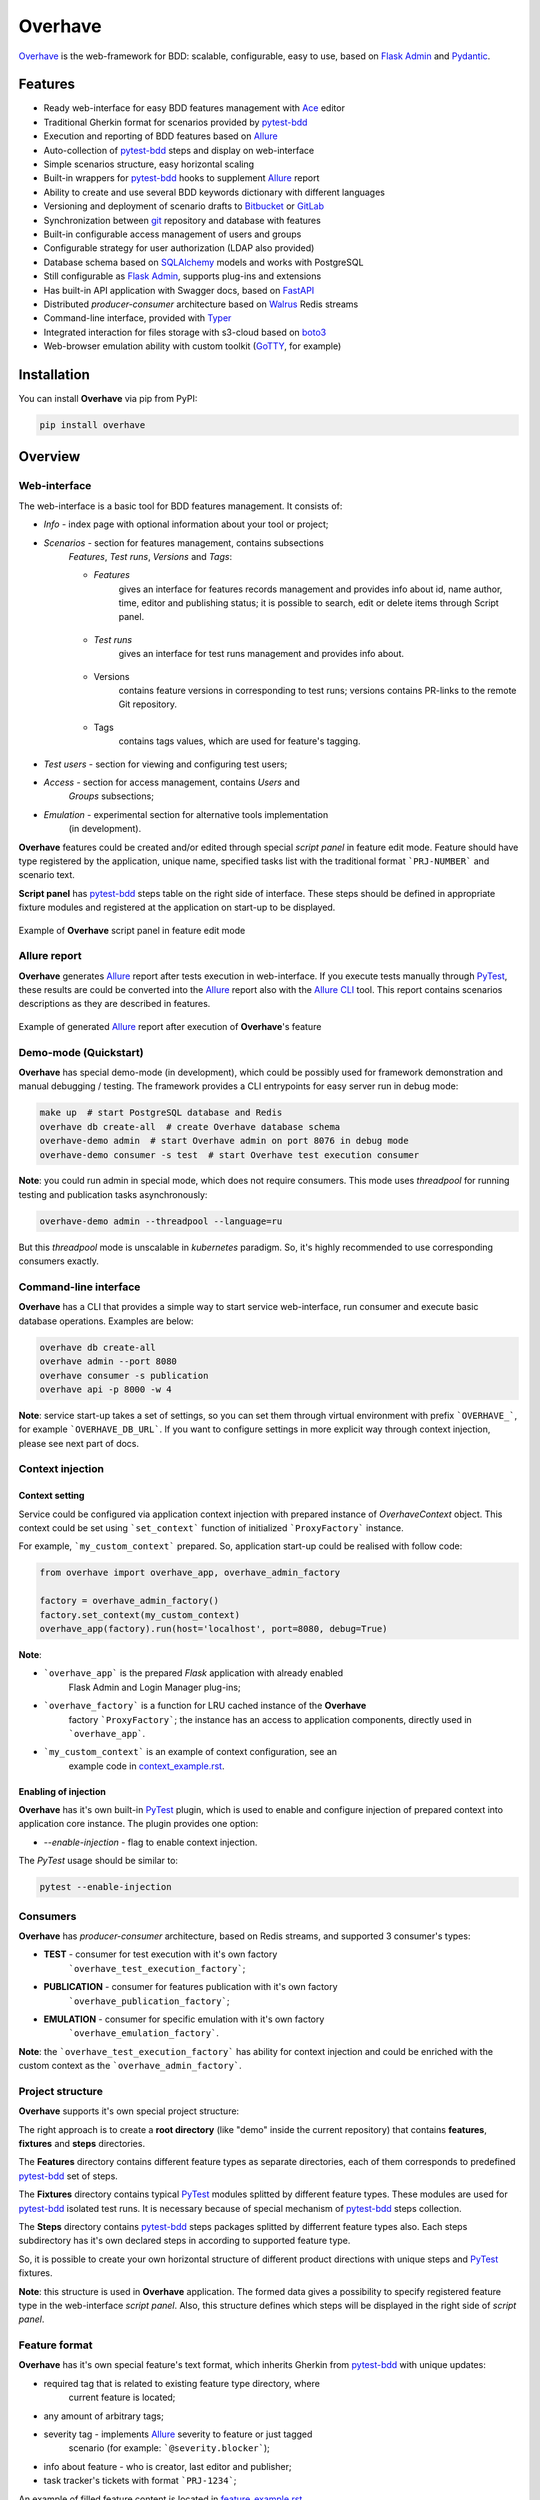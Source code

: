 ========
Overhave
========

.. figure:: https://raw.githubusercontent.com/TinkoffCreditSystems/overhave/master/docs/includes/images/label_img.png
  :width: 700
  :align: center
  :alt: Overhave framework

  `Overhave`_ is the web-framework for BDD: scalable, configurable, easy to use, based on
  `Flask Admin`_ and `Pydantic`_.

  .. image:: https://github.com/TinkoffCreditSystems/overhave/workflows/CI/badge.svg
    :target: https://github.com/TinkoffCreditSystems/overhave/actions?query=workflow%3ACI
    :alt: CI

  .. image:: https://img.shields.io/pypi/pyversions/overhave.svg
    :target: https://pypi.org/project/overhave
    :alt: Python versions

  .. image:: https://img.shields.io/badge/code%20style-black-000000.svg
    :target: https://github.com/TinkoffCreditSystems/overhave
    :alt: Code style

  .. image:: https://img.shields.io/pypi/v/overhave?color=%2334D058&label=pypi%20package
    :target: https://pypi.org/project/overhave
    :alt: Package version

  .. image:: https://raw.githubusercontent.com/TinkoffCreditSystems/overhave/master/docs/includes/images/coverage.svg
    :target: https://github.com/TinkoffCreditSystems/overhave
    :alt: PyTest Coverage percent
    
  .. image:: https://img.shields.io/pypi/dm/overhave.svg
    :target: https://pypi.org/project/overhave
    :alt: Downloads per month

--------
Features
--------

* Ready web-interface for easy BDD features management with `Ace`_ editor
* Traditional Gherkin format for scenarios provided by `pytest-bdd`_
* Execution and reporting of BDD features based on `Allure`_
* Auto-collection of `pytest-bdd`_ steps and display on web-interface
* Simple scenarios structure, easy horizontal scaling
* Built-in wrappers for `pytest-bdd`_ hooks to supplement `Allure`_ report
* Ability to create and use several BDD keywords dictionary with different languages
* Versioning and deployment of scenario drafts to `Bitbucket`_ or `GitLab`_
* Synchronization between `git`_ repository and database with features
* Built-in configurable access management of users and groups
* Configurable strategy for user authorization (LDAP also provided)
* Database schema based on `SQLAlchemy`_ models and works with PostgreSQL
* Still configurable as `Flask Admin`_, supports plug-ins and extensions
* Has built-in API application with Swagger docs, based on `FastAPI`_
* Distributed `producer-consumer` architecture based on `Walrus`_ Redis streams
* Command-line interface, provided with `Typer`_
* Integrated interaction for files storage with s3-cloud based on `boto3`_
* Web-browser emulation ability with custom toolkit (`GoTTY`_, for example)

------------
Installation
------------

You can install **Overhave** via pip from PyPI:

.. code-block:: shell

    pip install overhave

--------
Overview
--------

Web-interface
-------------

The web-interface is a basic tool for BDD features management. It consists of:

* `Info` - index page with optional information about your tool or project;
* `Scenarios` - section for features management, contains subsections
    `Features`, `Test runs`, `Versions` and `Tags`:

    * `Features`
        gives an interface for features records management and provides info
        about id, name author, time, editor and publishing status; it is possible
        to search, edit or delete items through Script panel.

        .. figure:: https://raw.githubusercontent.com/TinkoffCreditSystems/overhave/master/docs/includes/images/label_img.png
          :width: 500
          :align: center
          :alt: Features list

    * `Test runs`
        gives an interface for test runs management and provides info about.

        .. figure:: https://raw.githubusercontent.com/TinkoffCreditSystems/overhave/master/docs/includes/images/test_runs_img.png
          :width: 500
          :align: center
          :alt: Test runs list

    * Versions
        contains feature versions in corresponding to test runs; versions contains PR-links to
        the remote Git repository.

        .. figure:: https://raw.githubusercontent.com/TinkoffCreditSystems/overhave/master/docs/includes/images/versions_img.png
          :width: 500
          :align: center
          :alt: Feature published versions list

    * Tags
        contains tags values, which are used for feature's tagging.

        .. figure:: https://raw.githubusercontent.com/TinkoffCreditSystems/overhave/master/docs/includes/images/tags_img.png
          :width: 500
          :align: center
          :alt: Feature published versions list

* `Test users` - section for viewing and configuring test users;
* `Access` - section for access management, contains `Users` and
    `Groups` subsections;
* `Emulation` - experimental section for alternative tools implementation
    (in development).

**Overhave** features could be created and/or edited through special
*script panel* in feature edit mode. Feature should have type registered by the
application, unique name, specified tasks list with the traditional format
```PRJ-NUMBER``` and scenario text.

**Script panel** has `pytest-bdd`_ steps table on the right side of interface.
These steps should be defined in appropriate fixture modules and registered
at the application on start-up to be displayed.


.. figure:: https://raw.githubusercontent.com/TinkoffCreditSystems/overhave/master/docs/includes/images/panel_img.png
  :width: 600
  :align: center
  :alt: Script panel

  Example of **Overhave** script panel in feature edit mode

Allure report
-------------

**Overhave** generates `Allure`_ report after tests execution in web-interface.
If you execute tests manually through `PyTest`_, these results are could be
converted into the `Allure`_ report also with the `Allure CLI`_ tool.
This report contains scenarios descriptions as they are described in features.

.. figure:: https://raw.githubusercontent.com/TinkoffCreditSystems/overhave/master/docs/includes/images/report_img.png
  :width: 600
  :align: center
  :alt: Allure test-case report

  Example of generated `Allure`_ report after execution of **Overhave**'s feature

Demo-mode (Quickstart)
----------------------

**Overhave** has special demo-mode (in development), which could be possibly
used for framework demonstration and manual debugging / testing. The framework
provides a CLI entrypoints for easy server run in debug mode:

.. code-block:: shell

    make up  # start PostgreSQL database and Redis
    overhave db create-all  # create Overhave database schema
    overhave-demo admin  # start Overhave admin on port 8076 in debug mode
    overhave-demo consumer -s test  # start Overhave test execution consumer

**Note**: you could run admin in special mode, which does not require
consumers. This mode uses *threadpool* for running testing and publication
tasks asynchronously:

.. code-block:: shell

    overhave-demo admin --threadpool --language=ru

But this *threadpool* mode is unscalable in *kubernetes* paradigm. So,
it's highly recommended to use corresponding consumers exactly.

Command-line interface
----------------------

**Overhave** has a CLI that provides a simple way to start service web-interface,
run consumer and execute basic database operations. Examples are below:

.. code-block:: shell

    overhave db create-all
    overhave admin --port 8080
    overhave consumer -s publication
    overhave api -p 8000 -w 4

**Note**: service start-up takes a set of settings, so you can set them through
virtual environment with prefix ```OVERHAVE_```, for example ```OVERHAVE_DB_URL```.
If you want to configure settings in more explicit way through context injection,
please see next part of docs.

Context injection
-----------------

Context setting
^^^^^^^^^^^^^^^

Service could be configured via application context injection with prepared
instance of `OverhaveContext` object. This context could be set using
```set_context``` function of initialized ```ProxyFactory``` instance.

For example, ```my_custom_context``` prepared. So, application start-up could
be realised with follow code:

.. code-block:: python

    from overhave import overhave_app, overhave_admin_factory

    factory = overhave_admin_factory()
    factory.set_context(my_custom_context)
    overhave_app(factory).run(host='localhost', port=8080, debug=True)

**Note**:

* ```overhave_app``` is the prepared `Flask` application with already enabled
    Flask Admin and Login Manager plug-ins;
* ```overhave_factory``` is a function for LRU cached instance of the **Overhave**
    factory ```ProxyFactory```; the instance has an access to application components,
    directly used in ```overhave_app```.
* ```my_custom_context``` is an example of context configuration, see an
    example code in `context_example.rst`_.

Enabling of injection
^^^^^^^^^^^^^^^^^^^^^

**Overhave** has it's own built-in `PyTest`_ plugin, which is used to enable
and configure injection of prepared context into application core instance.
The plugin provides one option:

* `--enable-injection` - flag to enable context injection.

The `PyTest` usage should be similar to:

.. code-block:: bash

    pytest --enable-injection

Consumers
---------

**Overhave** has `producer-consumer` architecture, based on Redis streams,
and supported 3 consumer's types:

* **TEST** - consumer for test execution with it's own factory
    ```overhave_test_execution_factory```;

* **PUBLICATION** - consumer for features publication with it's own factory
    ```overhave_publication_factory```;

* **EMULATION** - consumer for specific emulation with it's own factory
    ```overhave_emulation_factory```.

**Note**: the ```overhave_test_execution_factory``` has ability for context injection
and could be enriched with the custom context as the ```overhave_admin_factory```.

Project structure
-----------------

**Overhave** supports it's own special project structure:

.. image:: https://raw.githubusercontent.com/TinkoffCreditSystems/overhave/master/docs/includes/images/project_structure.png
  :width: 300
  :alt: **Overhave** project structure

The right approach is to create a **root directory** (like "demo" inside the current
repository) that contains **features**, **fixtures** and **steps** directories.

The **Features** directory contains different feature types as
separate directories, each of them corresponds to predefined `pytest-bdd`_
set of steps.

The **Fixtures** directory contains typical `PyTest`_ modules splitted by different
feature types. These modules are used for `pytest-bdd`_ isolated test runs. It is
necessary because of special mechanism of `pytest-bdd`_ steps collection.

The **Steps** directory contains `pytest-bdd`_ steps packages splitted by differrent
feature types also. Each steps subdirectory has it's own declared steps in according
to supported feature type.

So, it is possible to create your own horizontal structure of
different product directions with unique steps and `PyTest`_ fixtures.

**Note**: this structure is used in **Overhave** application. The formed data
gives a possibility to specify registered feature type in the web-interface
*script panel*. Also, this structure defines which steps will be displayed in
the right side of *script panel*.

Feature format
--------------

**Overhave** has it's own special feature's text format, which inherits
Gherkin from `pytest-bdd`_ with unique updates:

* required tag that is related to existing feature type directory, where
    current feature is located;
* any amount of arbitrary tags;
* severity tag - implements `Allure`_ severity to feature or just tagged
    scenario (for example: ```@severity.blocker```);
* info about feature - who is creator, last editor and publisher;
* task tracker's tickets with format ```PRJ-1234```;

An example of filled feature content is located in
`feature_example.rst`_.

Pytest markers
--------------

**Overhave** implements solution for `PyTest`_ markers usage with custom
additional information:

* "`disabled`": same as `skip` marker, but it's necessary to setup reason;
* "`xfail`": traditional `xfail` with strict reason presence.

Examples:

.. code-block:: gherkin

    @disabled(not ready)
    Feature: My business feature

.. code-block:: gherkin

    @disabled(TODO: https://tracker.myorg.com/browse/PRJ-333; deadline 01.01.25)
    Scenario: Yet another business feature


.. code-block:: gherkin

    @xfail(bug: https://tracker.myorg.com/browse/PRJ-555)
    Scenario outline: Other business feature

If reason contains URL, so **Overhave** will attach `Allure` link to report:
for `disabled` - it will be `LinkType.LINK`, for `xfail` - `LinkType.ISSUE`.

Feature links
-------------

**Overhave** has ability to set links to it's own admin service in `Allure`_
test-cases. Link will be set automatically when you generate `Allure`_ report.
This function can be enabled via setup of environment variable
```OVERHAVE_ADMIN_URL```:

.. code-block:: bash

    export OVERHAVE_ADMIN_URL=https://overhave-admin.myorg.com

Also, **Overhave** has ability to set links to feature file in `Git`_ repository.
Link will be set automatically when you generate `Allure`_ report. This function
can be enabled via setup of environment variable
```OVERHAVE_GIT_PROJECT_URL```:

.. code-block:: bash

    export OVERHAVE_GIT_PROJECT_URL=https://git.myorg.com/bdd-features-repo


Language
--------

The web-interface language is ENG by default and could not be switched
(if it's necessary - please, create a ```feature request``` or contribute
yourself).

The feature text as well as `pytest-bdd`_ BDD keywords are configurable
with **Overhave** extra models, for example RUS keywords are already defined
in framework and available for usage:

.. code-block:: python

    from overhave.extra import RUSSIAN_PREFIXES

    language_settings = OverhaveLanguageSettings(step_prefixes=RUSSIAN_PREFIXES)

**Note**: you could create your own prefix-value mapping for your language:

.. code-block:: python

    from overhave import StepPrefixesModel

    GERMAN_PREFIXES = StepPrefixesModel(
        FEATURE="Merkmal:",
        SCENARIO_OUTLINE="Szenarioübersicht:",
        SCENARIO="Szenario:",
        BACKGROUND="Hintergrund:",
        EXAMPLES="Beispiele:",
        EXAMPLES_VERTICAL="Beispiele: Vertikal",
        GIVEN="Gegeben ",
        WHEN="Wann ",
        THEN="Dann ",
        AND="Und ",
        BUT="Aber ",
    )

Git integration
---------------

**Overhave** gives an ability to sent your new features or changes to
remote git repository, which is hosted by `Bitbucket`_ or `GitLab`_.
Integration with bitbucket is native, while integration with GitLab
uses `python-gitlab`_ library.

You are able to set necessary settings for your project:

.. code-block:: python

    publisher_settings = OverhaveGitlabPublisherSettings(
        repository_id='123',
        default_target_branch_name='master',
    )
    client_settings=OverhaveGitlabClientSettings(
        url="https://gitlab.mycompany.com",
        auth_token=os.environ.get("MY_GITLAB_AUTH_TOKEN"),
    )

The pull-request (for Bitbucket) or merge-request (for GitLab)
created when you click the button `Create pull request` on
test run result's page. This button is available only for `success`
test run's result.

**Note**: one of the most popular cases of GitLab API
authentication is the OAUTH2 schema with service account.
In according to this schema, you should have OAUTH2 token,
which is might have a short life-time and could not be
specified through environment. For this situation, **Overhave**
has special `TokenizerClient` with it's own
`TokenizerClientSettings` - this simple client could take
the token from a remote custom GitLab tokenizer service.

Git-to-DataBase synchronization
-------------------------------

**Overhave** gives an ability to synchronize your current `git`_
repository's state with database. It means that your features,
which are located on the database, could be updated - and the source
of updates is your repository.

**For example**: you had to do bulk data replacement in `git`_
repository, and now you want to deliver changes to remote database.
This not so easy matter could be solved with **Overhave** special
tooling:

You are able to set necessary settings for your project:

.. code-block:: bash

    overhave synchronize  # only update existing features
    overhave synchronize --create-db-features  # update + create new features

You are able to test this tool with **Overhave** demo mode.
By default, 3 features are created in demo database. Just try
to change them or create new features and run synchronization
command - you will get the result.

.. code-block:: bash

    overhave-demo synchronize  # or with '--create-db-features'

Custom index
------------

**Overhave** gives an ability to set custom index.html file for rendering. Path
to file could be set through environment as well as set with context:

.. code-block:: python

    admin_settings = OverhaveAdminSettings(
        index_template_path="/path/to/index.html"
    )

Authorization strategy
----------------------

**Overhave** provides several authorization strategies, declared by
```AuthorizationStrategy``` enum:

* `Simple` - strategy without real authorization.
    Each user could use preferred name. This name will be used for user
    authority. Each user is unique. Password not required.

* `Default` - strategy with real authorization.
    Each user could use only registered credentials.

* `LDAP` - strategy with authorization using remote LDAP server.
    Each user should use his LDAP credentials. LDAP
    server returns user groups. If user in default 'admin' group or his groups
    list contains admin group - user will be authorized. If user already placed
    in database - user will be authorized too. No one password stores.

Appropriate strategy and additional data should be placed into
```OverhaveAuthorizationSettings```, for example LDAP strategy could be
configured like this:

.. code-block:: python

    auth_settings = OverhaveAuthorizationSettings(auth_strategy=AuthorizationStrategy.LDAP)
    ldap_manager_settings = OverhaveLdapManagerSettings(ldap_admin_group="admin")

S3 cloud
--------

**Overhave** implements functionality for *s3* cloud interactions, such as
bucket creation and deletion, files uploading, downloading and deletion.
The framework provides an ability to store reports and other files in
the remote s3 cloud storage. You could enrich your environment with following
settings:

.. code-block:: shell

    OVERHAVE_S3_ENABLED=true
    OVERHAVE_S3_URL=https://s3.example.com
    OVERHAVE_S3_ACCESS_KEY=<MY_ACCESS_KEY>
    OVERHAVE_S3_SECRET_KEY=<MY_SECRET_KEY>

Optionally, you could change default settings also:

.. code-block:: shell

    OVERHAVE_S3_VERIFY=false
    OVERHAVE_S3_AUTOCREATE_BUCKETS=true

The framework with enabled ```OVERHAVE_S3_AUTOCREATE_BUCKETS``` flag will create
application buckets in remote storage if buckets don't exist.

API
---
**Overhave** has it's own application programming interface, based on
`FastAPI`_.

.. figure:: https://raw.githubusercontent.com/TinkoffCreditSystems/overhave/master/docs/includes/images/api_img.png
  :width: 600
  :align: center
  :alt: Allure test-case report

  **Overhave** openapi.json through `Swagger`_

Current possibilities could be displayed through built-in
`Swagger`_ - just run the API and open http://localhost:8000 in your
browser.

.. code-block:: bash

    overhave api -p 8000

Interface has authorization through `oauth2`_ scheme, so you should setup
```OVERHAVE_API_AUTH_SECRET_KEY``` for usage.

Right now, API implements types of resources:

* `feature_tags`
    get feature tag or get list of feature tags;
* `features`
    get features info by tag ID or tag value;
* `test_users`
    get test user info, specification, put new specification or delete
    test user;
* `test_runs`
    get test run info or create test run with given parameters;
* `emulations`
    get emulation runs by test user id.

------------
Contributing
------------

Contributions are very welcome.

Preparation
-----------

Project installation is very easy
and takes just few prepared commands (`make pre-init` works only for Ubuntu;
so you can install same packages for your OS manually):

.. code-block:: shell

    make pre-init
    make init

Packages management is provided by `Poetry`_.

Check
-----

Tests can be run with `Tox`_. `Docker-compose`_ is used for other services
preparation and serving, such as database. Simple tests and linters execution:

.. code-block:: shell

    make up
    make test
    make lint

Please, see `make` file and discover useful shortcuts. You could run tests
in docker container also:

.. code-block:: shell

    make test-docker

Documentation build
-------------------

Project documentation could be built via `Sphinx`_ and simple `make` command:

.. code-block:: shell

    make build-docs

By default, the documentation will be built using `html` builder into `_build`
directory.

-------
License
-------

Distributed under the terms of the `GNU GPLv2`_ license.

------
Issues
------

If you encounter any problems, please report them here in section `Issues`
with a detailed description.

.. _`Overhave`: https://github.com/TinkoffCreditSystems/overhave
.. _`Pydantic`: https://github.com/samuelcolvin/pydantic
.. _`Flask Admin`: https://github.com/flask-admin/flask-admin
.. _`Ace`: https://github.com/ajaxorg/ace
.. _`PyTest`: https://github.com/pytest-dev/pytest
.. _`pytest-bdd`: https://github.com/pytest-dev/pytest-bdd
.. _`Allure`: https://github.com/allure-framework/allure-python
.. _`Allure CLI`: https://docs.qameta.io/allure/#_get_started
.. _`Bitbucket`: https://www.atlassian.com/git
.. _`GitLab`: https://about.gitlab.com
.. _`python-gitlab`: https://python-gitlab.readthedocs.io
.. _`SQLAlchemy`: https://github.com/sqlalchemy/sqlalchemy
.. _`Walrus`: https://github.com/coleifer/walrus
.. _`GoTTY`: https://github.com/yudai/gotty
.. _`GNU GPLv2`: http://www.apache.org/licenses/LICENSE-2.0
.. _`Tox`: https://github.com/tox-dev/tox
.. _`Poetry`: https://github.com/python-poetry/poetry
.. _`Docker-compose`: https://docs.docker.com/compose
.. _`Typer`: https://github.com/tiangolo/typer
.. _`Sphinx`: https://github.com/sphinx-doc/sphinx
.. _`boto3`: https://github.com/boto/boto3
.. _`git`: https://git-scm.com/
.. _`FastAPI`: https://github.com/tiangolo/fastapi
.. _`Swagger`: https://swagger.io
.. _`oauth2`: https://oauth.net/2/
.. _`context_example.rst`: https://github.com/TinkoffCreditSystems/overhave/blob/master/docs/includes/context_example.rst
.. _`feature_example.rst`: https://github.com/TinkoffCreditSystems/overhave/blob/master/docs/includes/features_structure_example/feature_type_1/full_feature_example_en.feature
